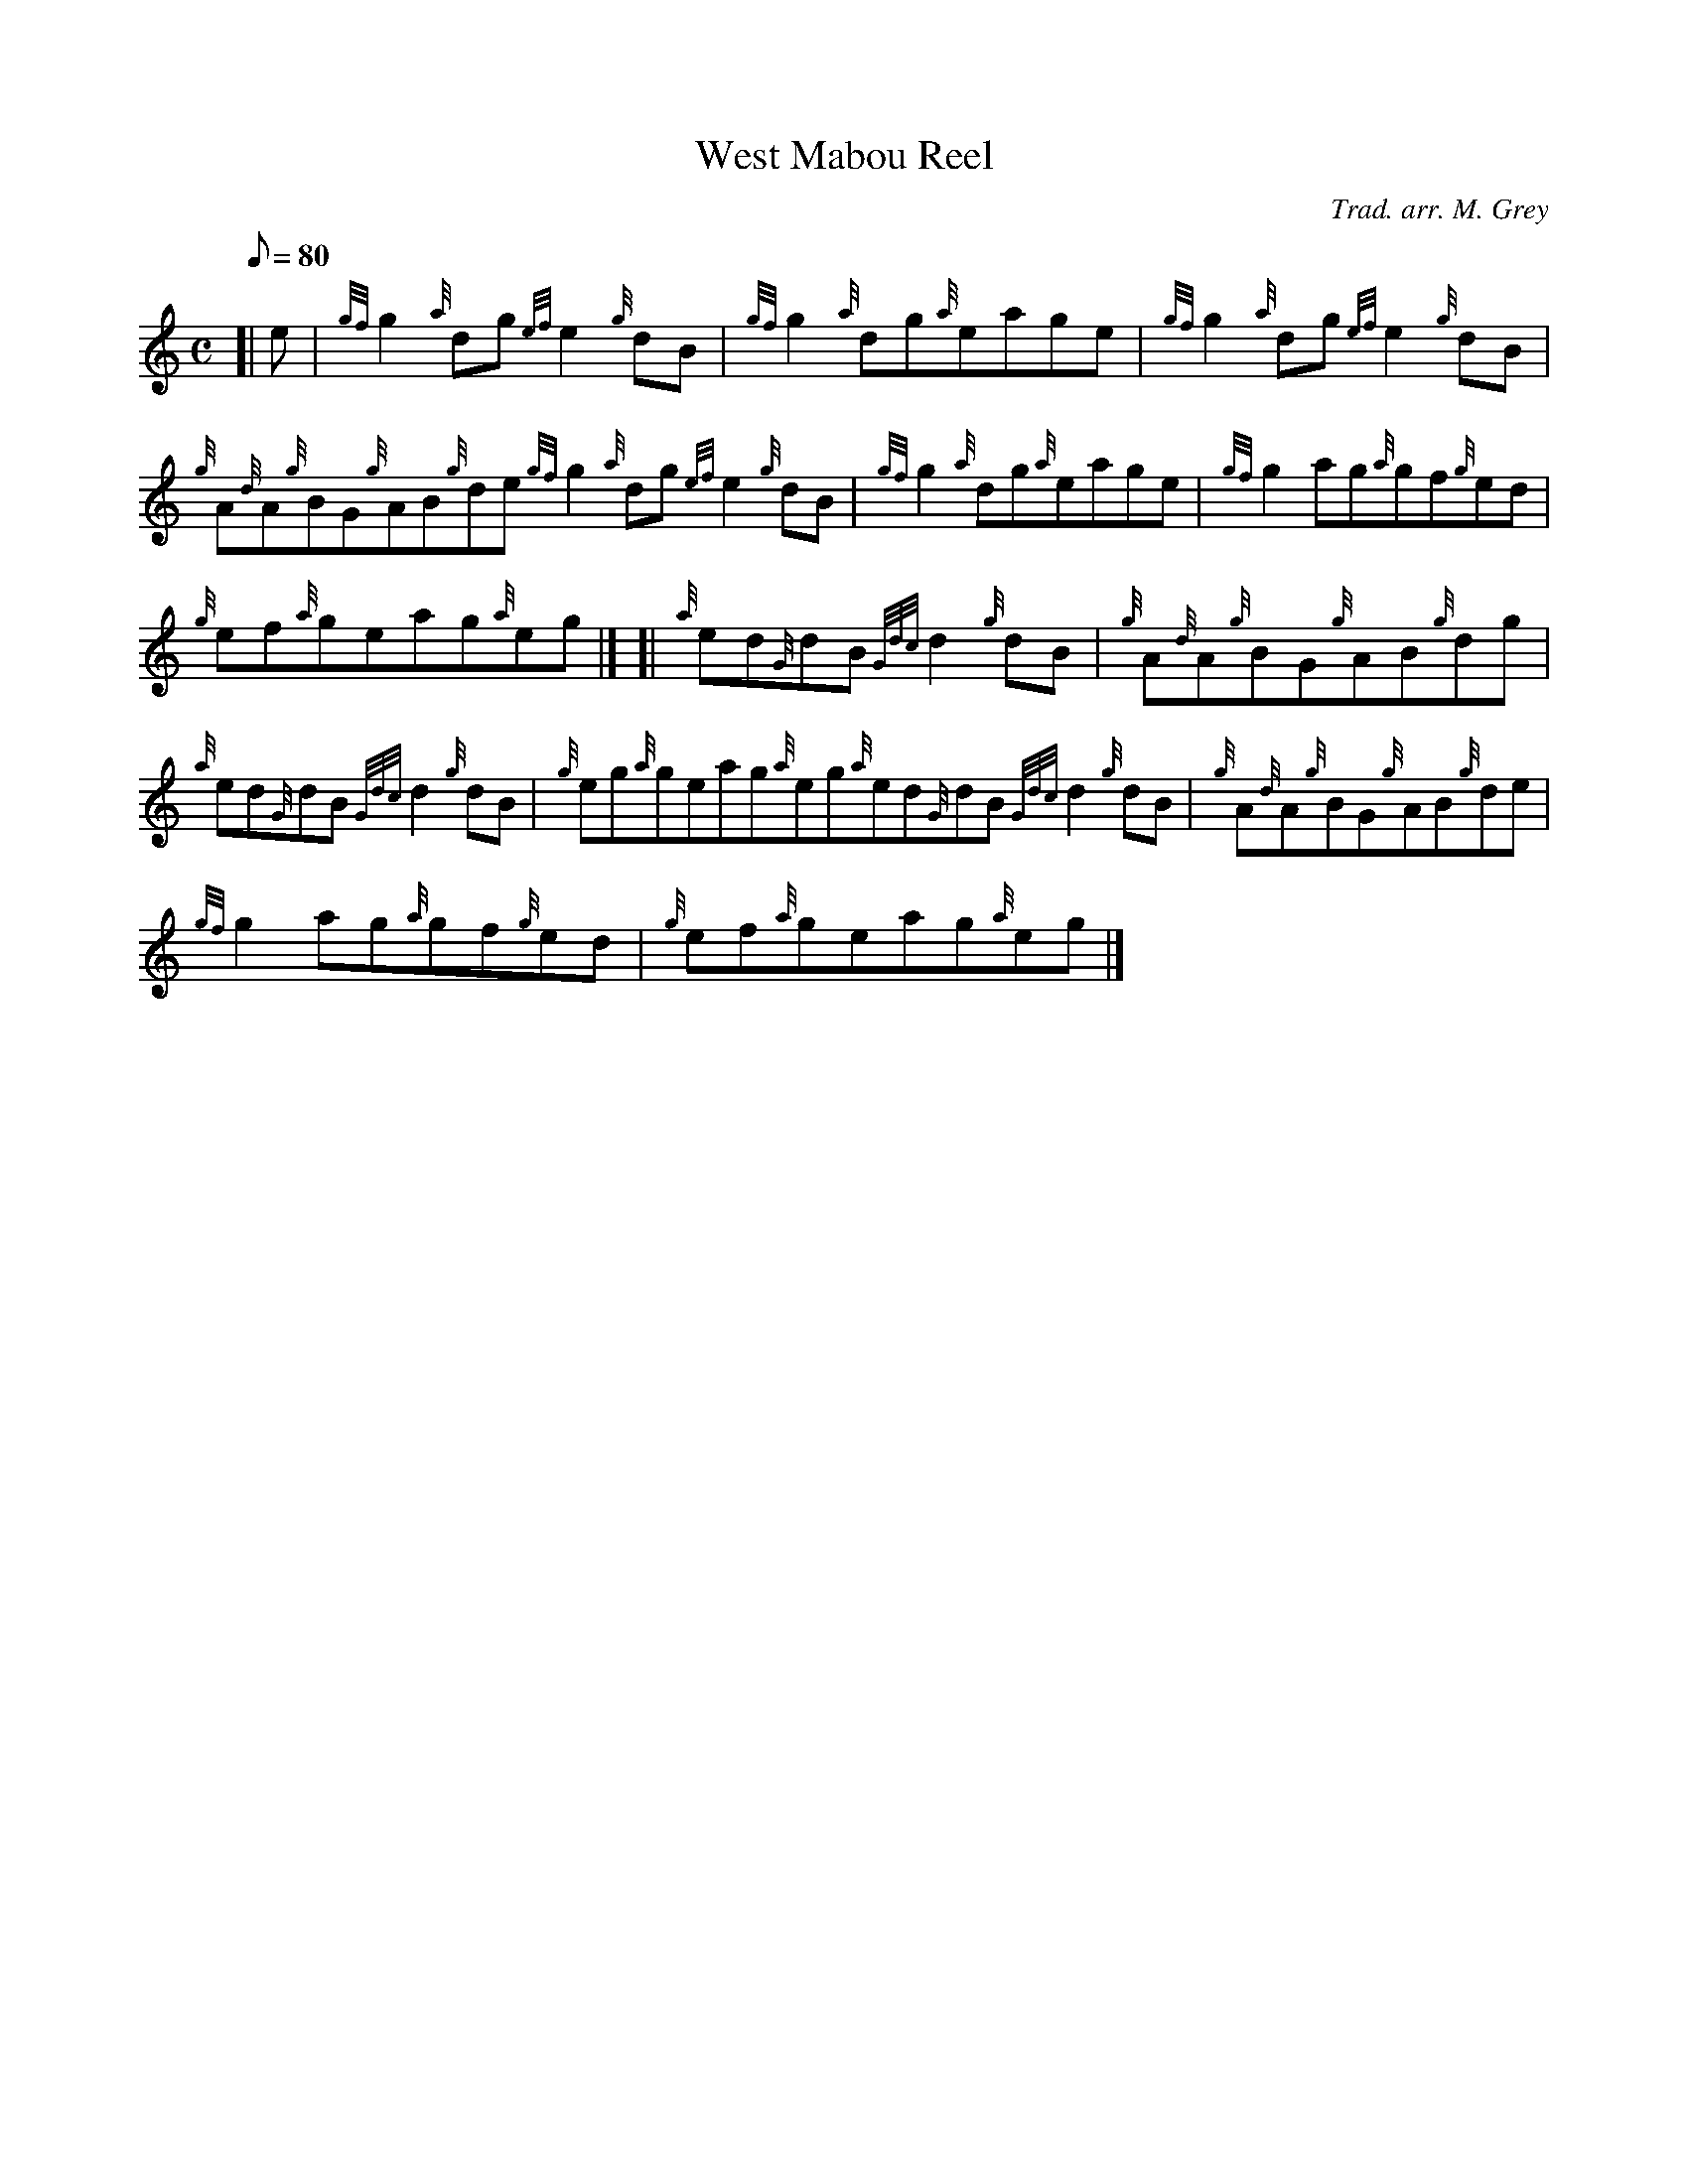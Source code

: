 X: 1
T:West Mabou Reel
M:C
L:1/8
Q:80
C:Trad. arr. M. Grey
S:Reel
K:HP
[| e|
{gf}g2{a}dg{ef}e2{g}dB|
{gf}g2{a}dg{a}eage|
{gf}g2{a}dg{ef}e2{g}dB|  !
{g}A{d}A{g}BG{g}AB{g}de{gf}g2{a}dg{ef}e2{g}dB|
{gf}g2{a}dg{a}eage|
{gf}g2ag{a}gf{g}ed|  !
{g}ef{a}geag{a}eg|] [|
{a}ed{G}dB{Gdc}d2{g}dB|
{g}A{d}A{g}BG{g}AB{g}dg|  !
{a}ed{G}dB{Gdc}d2{g}dB|
{g}eg{a}geag{a}eg{a}ed{G}dB{Gdc}d2{g}dB|
{g}A{d}A{g}BG{g}AB{g}de|  !
{gf}g2ag{a}gf{g}ed|
{g}ef{a}geag{a}eg|]
